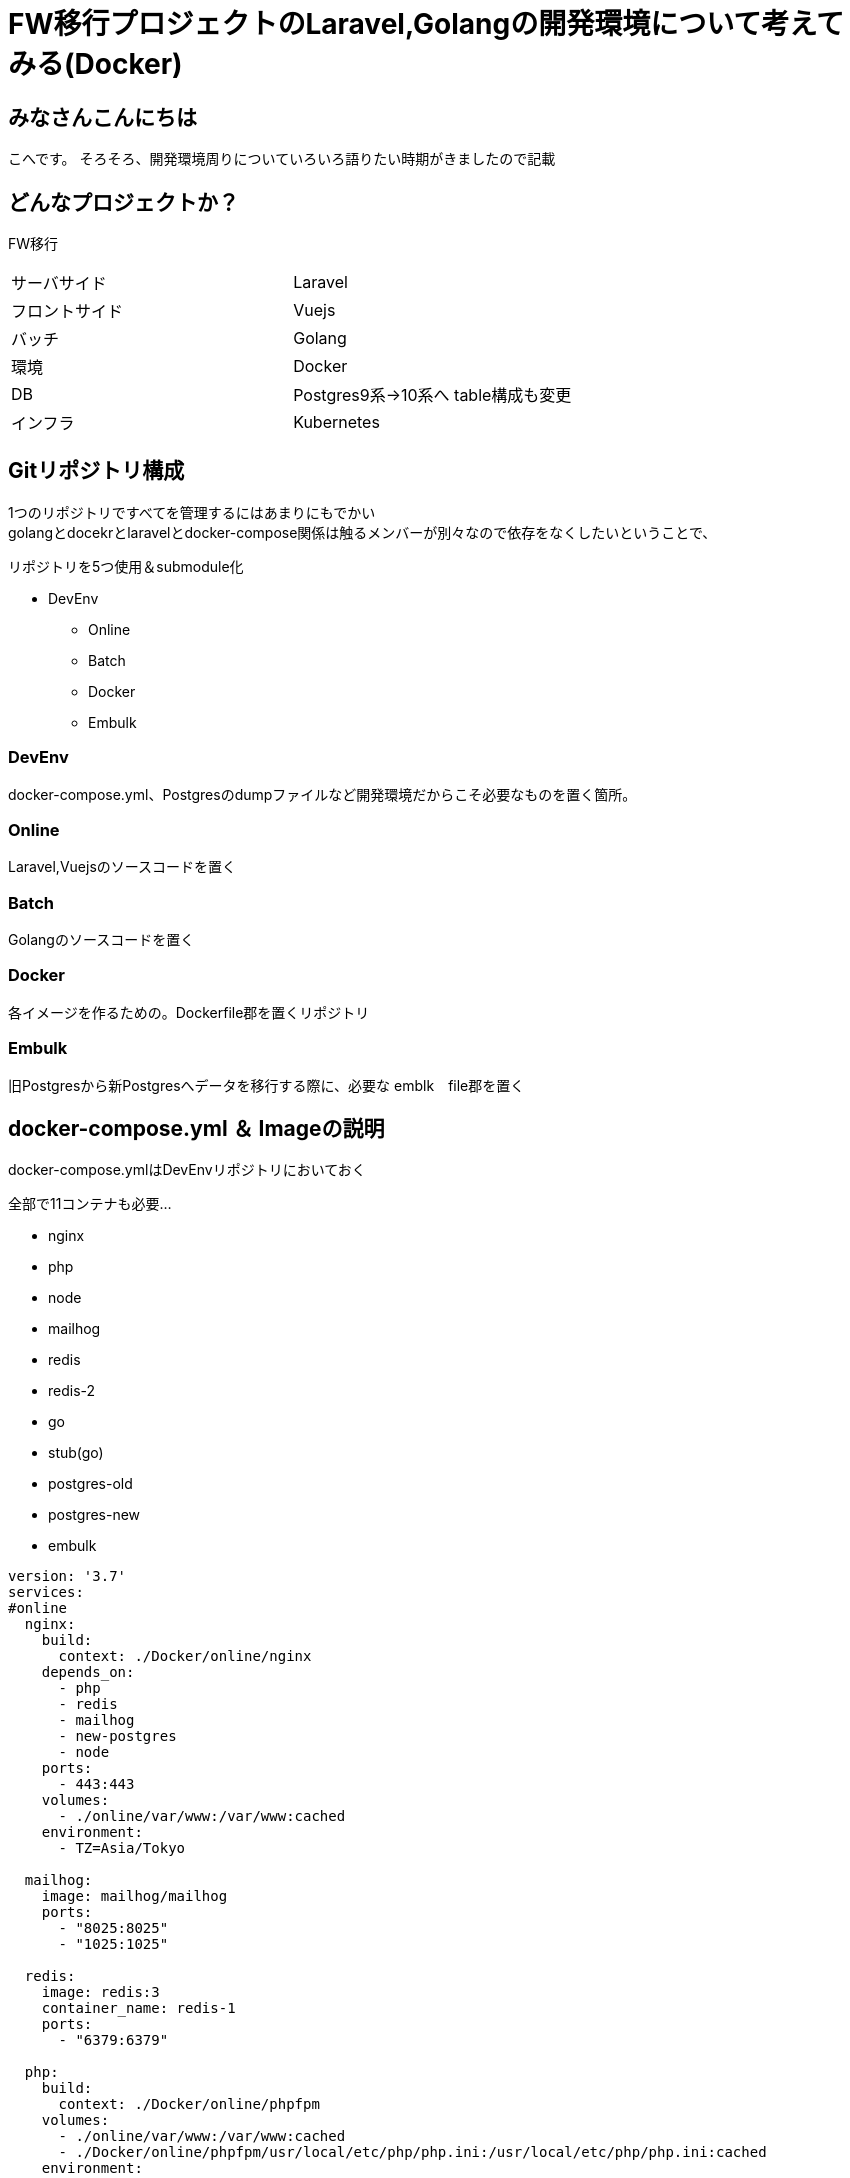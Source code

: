 # FW移行プロジェクトのLaravel,Golangの開発環境について考えてみる(Docker)
:hp-alt-title: GoogleSpreadSheetで文字列から数字のみを抽出する方法のひとつ
:hp-tags: kohe, Docker, git

## みなさんこんにちは
こへです。
そろそろ、開発環境周りについていろいろ語りたい時期がきましたので記載

## どんなプロジェクトか？
FW移行

|=======================
|サーバサイド| Laravel
|フロントサイド|Vuejs
|バッチ        |Golang
|環境          |Docker
|DB           |Postgres9系→10系へ
table構成も変更
|インフラ          |Kubernetes
|=======================


## Gitリポジトリ構成

1つのリポジトリですべてを管理するにはあまりにもでかい +
golangとdocekrとlaravelとdocker-compose関係は触るメンバーが別々なので依存をなくしたいということで、

リポジトリを5つ使用＆submodule化

* DevEnv
** Online
** Batch
** Docker
** Embulk


### DevEnv
docker-compose.yml、Postgresのdumpファイルなど開発環境だからこそ必要なものを置く箇所。

### Online
Laravel,Vuejsのソースコードを置く

### Batch
Golangのソースコードを置く

### Docker
各イメージを作るための。Dockerfile郡を置くリポジトリ

### Embulk
旧Postgresから新Postgresへデータを移行する際に、必要な emblk　file郡を置く





## docker-compose.yml ＆ Imageの説明
 
docker-compose.ymlはDevEnvリポジトリにおいておく

全部で11コンテナも必要…

- nginx
- php
- node
- mailhog
- redis
- redis-2
- go
- stub(go)
- postgres-old
- postgres-new
- embulk


```
version: '3.7'
services:
#online
  nginx:
    build:
      context: ./Docker/online/nginx
    depends_on:
      - php
      - redis
      - mailhog
      - new-postgres
      - node
    ports:
      - 443:443
    volumes:
      - ./online/var/www:/var/www:cached
    environment:
      - TZ=Asia/Tokyo

  mailhog:
    image: mailhog/mailhog
    ports:
      - "8025:8025"
      - "1025:1025"

  redis:
    image: redis:3
    container_name: redis-1
    ports:
      - "6379:6379"

  php:
    build:
      context: ./Docker/online/phpfpm
    volumes:
      - ./online/var/www:/var/www:cached
      - ./Docker/online/phpfpm/usr/local/etc/php/php.ini:/usr/local/etc/php/php.ini:cached
    environment:
      - TZ=Asia/Tokyo

  node:
    image: node
    tty: true
    volumes:
      - ./online/var/www:/var/www:cached
    working_dir: /var/www

#batch
  batch:
    build:
      context: ./Docker/batch
    depends_on:
     - fw-postgres
     - redis-shorturl
     - stub
     - mailhog
    volumes:
     - ./go/src/github.com/:/go/src/github.com/
     - ./go/temp:/temp
    #covarage のhtml出力を見るため
     - ./go/tmp:/tmp
    working_dir: /go/src/github.com
    ports:
     - "6060:6060"
    #debugができるようプロセスの監視を許可する
    security_opt:
     - seccomp:unconfined
    env_file:
      - ./Docker/batch/.go_env
    environment:
      - TZ=Asia/Tokyo
    command: ["godoc", "-http=:6060"]

  stub:
    image: golang:latest
    ports:
     - "9090:9090"
    volumes:
     - ./stub:/go/stub
    working_dir: /go/stub/api
    command: ["go", "run", "main.go"]

  redis-two:
    image: redis:3
    container_name: redis-tow
    ports:
      - "63790:6379"

#昔のpostgres
  postgres:
    image: xxxxxxxx/postgres:latest
    container_name: old-postgres
    ports:
      - "5432:5432"

  new-postgres:
    image: postgres:10
    ports:
      - "54320:5432"
    environment:
      POSTGRES_DB: xxxxxx
    volumes:
      - ./embulk/postgres_init:/docker-entrypoint-initdb.d
      - ./postgresql/data:/var/lib/postgresql/data
    environment:
      - TZ=Asia/Tokyo

  embulk:
    image: kooooohe/embulk
    depends_on:
      - postgres
      - fw-postgres
    container_name: embulk
    volumes:
      - ./embulk/opt:/opt
    env_file:
      - ./Docker/embulk/.env

```


### nginx, php
Laravel,Vuejsを動かすためのImage

###  node
VuejsをトランスパイルするためのImage +
（本番では使わない）

###  mailhog
Login時などのメールをローカルで受け取るためのImage +
（本番では使わない）

### redis
LarvelでSessionを保持するためのImage +
（本番ではクラウドベンダーのフルマネージドサービスを使う）

### redis-2
その他簡易なkey-valueを保持するためのImage +
（本番ではクラウドベンダーのフルマネージドサービスを使う）

### go 
golangで書かれたBatchを動かすimage +
(本番ではマルチステージングビルドを使用し、alpineのimageで動かす）

### stub(go)
golangで書かれたローカルでサードパーティのAPIの代わりとなるスタブImage +
(本番では使わない）

### postgres-old
postgres9系のイメージ。
ローカルに保存されたdumpファイルを元にデータが初期化される。 +
(本番では使わない）

### postgres-new
postgres10系のイメージ +
postgres-oldからembulkを使用し、データを移行する。

ローカルに保存された、DDLを元に初回コンテナ起動時に初期構築される。 +
（本番ではクラウドベンダーのフルマネージドサービスを使う）

### embulk
postgre-oldからpostgres-newへデータ移行するためのコンテナ +
(本番では使わない）

## 最後に
これだけ大規模な開発環境を作ると、小さな環境差異が大変なことになってしまいます。
また、メンバーも10人程度いるので、手に負えなくなります。

dockerを使うと、全員に全く同じ環境をいとも簡単に作ることができます。

GitのSubmoduleはDockerでの開発環境と非常に相性が良いように感じました。

おわり